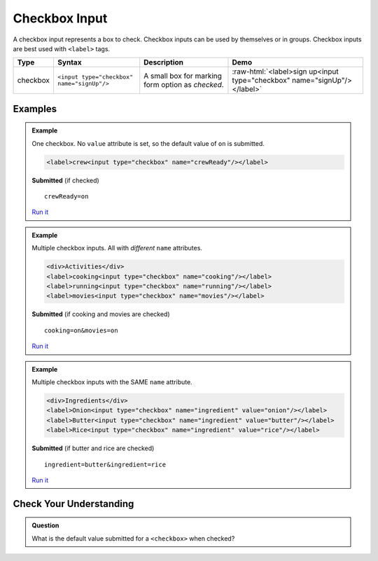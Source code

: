 Checkbox Input
==============

A checkbox input represents a box to check. Checkbox inputs can be
used by themselves or in groups. Checkbox inputs are best used with ``<label>`` tags.

.. role:: raw-html(raw)
   :format: html

.. list-table::
   :header-rows: 1

   * - Type
     - Syntax
     - Description
     - Demo
   * - checkbox
     - ``<input type="checkbox" name="signUp"/>``
     - A small box for marking form option as *checked*.
     - :raw-html:`<label>sign up<input type="checkbox" name="signUp"/></label>`


Examples
--------
.. admonition:: Example

   One checkbox. No ``value`` attribute is set, so the default value of ``on`` is submitted.

   .. sourcecode:: html

       <label>crew<input type="checkbox" name="crewReady"/></label>

   **Submitted** (if checked)

   ::

      crewReady=on

   `Run it <https://repl.it/@launchcode/checkbox-inputs-example>`_

.. admonition:: Example

   Multiple checkbox inputs. All with *different* ``name`` attributes.

   .. sourcecode:: html

       <div>Activities</div>
       <label>cooking<input type="checkbox" name="cooking"/></label>
       <label>running<input type="checkbox" name="running"/></label>
       <label>movies<input type="checkbox" name="movies"/></label>

   **Submitted** (if cooking and movies are checked)

   ::

      cooking=on&movies=on

   `Run it <https://repl.it/@launchcode/checkbox-inputs-example>`_

.. admonition:: Example

   Multiple checkbox inputs with the SAME ``name`` attribute.

   .. sourcecode:: html

       <div>Ingredients</div>
       <label>Onion<input type="checkbox" name="ingredient" value="onion"/></label>
       <label>Butter<input type="checkbox" name="ingredient" value="butter"/></label>
       <label>Rice<input type="checkbox" name="ingredient" value="rice"/></label>

   **Submitted** (if butter and rice are checked)

   ::

      ingredient=butter&ingredient=rice

   `Run it <https://repl.it/@launchcode/checkbox-inputs-example>`_

Check Your Understanding
------------------------
.. admonition:: Question

   What is the default value submitted for a ``<checkbox>`` when checked?

